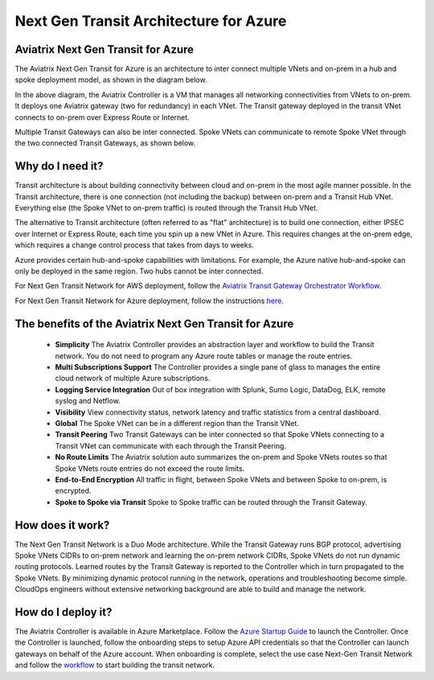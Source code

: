 .. meta::
   :description: Next Gen Transit for Azure
   :keywords: Next Gen Transit Architecture for Azure

============================================
Next Gen Transit Architecture for Azure
============================================


Aviatrix Next Gen Transit for Azure
---------------------------------------------------------------

The Aviatrix Next Gen Transit for Azure is an architecture to inter connect multiple VNets and on-prem in a hub and spoke 
deployment model, as shown in the diagram below. 

|nextgentransit_for_azure|

In the above diagram, the Aviatrix Controller is a VM that manages all networking connectivities from VNets to on-prem. 
It deploys one Aviatrix gateway (two for redundancy) in each VNet. The Transit gateway deployed in the transit VNet connects to on-prem over Express Route or Internet. 

Multiple Transit Gateways can also be inter connected. Spoke VNets can communicate to 
remote Spoke VNet through the two connected Transit Gateways, as shown below.    

|multiregion_azure|

Why do I need it?
--------------------

Transit architecture is about building connectivity between cloud and on-prem in the most agile manner possible. In the Transit architecture, there is one connection (not including the backup) between on-prem and a Transit Hub VNet. Everything else (the Spoke VNet to on-prem traffic) is routed through the Transit Hub VNet.

The alternative to Transit architecture (often referred to as "flat" architecture) is to build one connection, either IPSEC over Internet or Express Route, each time you spin up a new VNet in Azure. This requires changes at the on-prem edge, which requires a change control process that takes from days to weeks.

Azure provides certain hub-and-spoke capabilities with limitations. For example, the Azure native hub-and-spoke can only be deployed in the
same region. Two hubs cannot be inter connected. 

For Next Gen Transit Network for AWS deployment, follow the `Aviatrix Transit Gateway Orchestrator  Workflow <https://docs.aviatrix.com/HowTos/tgw_plan.html>`_.

For Next Gen Transit Network for Azure deployment, follow the instructions `here. <https://docs.aviatrix.com/HowTos/transitvpc_workflow.html>`_ 

The benefits of the Aviatrix Next Gen Transit for Azure
-------------------------------------------------------------------

 - **Simplicity** The Aviatrix Controller provides an abstraction layer and workflow to build the Transit network. You do not need to program any Azure route tables or manage the route entries.
 - **Multi Subscriptions Support** The Controller provides a single pane of glass to manages the entire cloud network of multiple Azure subscriptions. 
 - **Logging Service Integration** Out of box integration with Splunk, Sumo Logic, DataDog, ELK, remote syslog and Netflow.
 - **Visibility** View connectivity status, network latency and traffic statistics from a central dashboard. 
 - **Global** The Spoke VNet can be in a different region than the Transit VNet. 
 - **Transit Peering** Two Transit Gateways can be inter connected so that Spoke VNets connecting to a Transit VNet can communicate with each through the Transit Peering. 
 - **No Route Limits** The Aviatrix solution auto summarizes the on-prem and Spoke VNets routes so that Spoke VNets route entries do not exceed the route limits. 
 - **End-to-End Encryption** All traffic in flight, between Spoke VNets and between Spoke to on-prem, is encrypted.
 - **Spoke to Spoke via Transit** Spoke to Spoke traffic can be routed through the Transit Gateway.

How does it work?
-------------------------------------------------------------------------------------------------

The Next Gen Transit Network is a Duo Mode architecture. While the Transit Gateway runs 
BGP protocol, advertising Spoke VNets CIDRs to on-prem network and learning the on-prem network CIDRs, Spoke VNets do not run dynamic routing protocols. Learned routes by the Transit Gateway is reported to the Controller which in turn propagated to the Spoke VNets. By minimizing dynamic protocol running in the network, operations and troubleshooting become simple. 
CloudOps engineers without extensive networking background are able to build and manage the network. 


How do I deploy it?
--------------------------------------------------------------------

The Aviatrix Controller is available in Azure Marketplace. Follow the `Azure Startup Guide <https://docs.aviatrix.com/StartUpGuides/azure-aviatrix-cloud-controller-startup-guide.html>`_ to launch the Controller. Once the Controller is launched, follow 
the onboarding steps to setup Azure API credentials so that the Controller can launch gateways on behalf of the Azure account. 
When onboarding is complete, select the use case Next-Gen Transit Network 
and follow the `workflow <https://docs.aviatrix.com/HowTos/transitvpc_workflow.html>`_ to start building the transit network.   


.. |nextgentransit_for_azure| image:: nextgentransit_for_azure_media/nextgentransit_for_azure.png
   :scale: 30%

.. |multiregion_azure| image:: nextgentransit_for_azure_media/multiregion_azure.png
   :scale: 30%

.. disqus::
